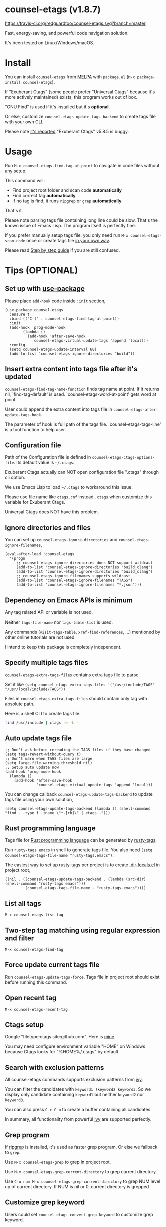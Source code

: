 * counsel-etags (v1.8.7)

[[https://travis-ci.org/redguardtoo/counsel-etags][https://travis-ci.org/redguardtoo/counsel-etags.svg?branch=master]]
[[http://melpa.org/#/counsel-etags][file:http://melpa.org/packages/counsel-etags-badge.svg]] [[http://stable.melpa.org/#/counsel-etags][file:http://stable.melpa.org/packages/counsel-etags-badge.svg]]

Fast, energy-saving, and powerful code navigation solution.

It's been tested on Linux/Windows/macOS.

[[file:demo.png]]
* Table of Content                                                              :noexport:TOC:
- [[#counsel-etags-v187][counsel-etags (v1.8.7)]]
- [[#install][Install]]
- [[#usage][Usage]]
- [[#tips-optional][Tips (OPTIONAL)]]
  - [[#set-up-with-use-package][Set up with use-package]]
  - [[#insert-extra-content-into-tags-file-after-its-updated][Insert extra content into tags file after it's updated]]
  - [[#configuration-file][Configuration file]]
  - [[#ignore-directories-and-files][Ignore directories and files]]
  - [[#dependency-on-emacs-apis-is-minimum][Dependency on Emacs APIs is minimum]]
  - [[#specify-multiple-tags-files][Specify multiple tags files]]
  - [[#auto-update-tags-file][Auto update tags file]]
  - [[#rust-programming-language][Rust programming language]]
  - [[#list-all-tags][List all tags]]
  - [[#two-step-tag-matching-using-regular-expression-and-filter][Two-step tag matching using regular expression and filter]]
  - [[#force-update-current-tags-file][Force update current tags file]]
  - [[#open-recent-tag][Open recent tag]]
  - [[#ctags-setup][Ctags setup]]
  - [[#search-with-exclusion-patterns][Search with exclusion patterns]]
  - [[#grep-program][Grep program]]
  - [[#customize-grep-keyword][Customize grep keyword]]
  - [[#windows][Windows]]
- [[#step-by-step-guide][Step by step guide]]
  - [[#step-1-a-toy-c-project][Step 1, a toy C project]]
  - [[#step-2-navigate-code][Step 2, navigate code]]
- [[#bug-report][Bug Report]]

* Install
You can install =counsel-etags= from [[https://melpa.org/#/counsel-etags][MELPA]] with =package.el= (=M-x package-install counsel-etags=).

If "Exuberant Ctags" (some people prefer "Universal Ctags" because it's more actively maintained) exists, this program works out of box.

"GNU Find" is used if it's installed but it's *optional*.

Or else, customize =counsel-etags-update-tags-backend= to create tags file with your own CLI.

Please note [[https://github.com/redguardtoo/emacs.d/issues/697#issuecomment-394141015][it's reported]] "Exuberant Ctags" v5.8.5 is buggy.
* Usage
Run =M-x counsel-etags-find-tag-at-point= to navigate in code files without any setup.

This command will:
- Find project root folder and scan code *automatically*
- Find correct tag *automatically*
- If no tag is find, it runs =ripgrep= or =grep= *automatically*

That's it.

Please note parsing tags file containing long line could be slow. That's the known issue of Emacs Lisp. The program itself is perfectly fine.

If you prefer manually setup tags file, you only need run =M-x counsel-etags-scan-code= once or create tags file [[https://www.emacswiki.org/emacs/BuildTags][in your own way]].

Please read [[#step-by-step-guide][Step by step guide]] if you are still confused.
* Tips (OPTIONAL)
** Set up with [[https://github.com/jwiegley/use-package][use-package]]
Please place =add-hook= code inside =:init= section,
#+begin_src elisp
(use-package counsel-etags
  :ensure t
  :bind (("C-]" . counsel-etags-find-tag-at-point))
  :init
  (add-hook 'prog-mode-hook
        (lambda ()
          (add-hook 'after-save-hook
            'counsel-etags-virtual-update-tags 'append 'local)))
  :config
  (setq counsel-etags-update-interval 60)
  (add-to-list 'counsel-etags-ignore-directories "build"))
#+end_src
** Insert extra content into tags file after it's updated
=counsel-etags-find-tag-name-function= finds tag name at point. If it returns nil, `find-tag-default' is used. `counsel-etags-word-at-point' gets word at point.

User could append the extra content into tags file in =counsel-etags-after-update-tags-hook=.

The parameter of hook is full path of the tags file. `counsel-etags-tags-line' is a tool function to help user.
** Configuration file
Path of the Configuration file is defined in =counsel-etags-ctags-options-file=. Its default value is =~/.ctags=.

Exuberant Ctags actually can NOT open configuration file ".ctags" through cli option.

We use Emacs Lisp to load =~/.ctags= to workaround this issue.

Please use file name like =ctags.cnf= instead =.ctags= when customize this variable for Exuberant Ctags.

Universal Ctags does NOT have this problem.
** Ignore directories and files
You can set up =counsel-etags-ignore-directories= and =counsel-etags-ignore-filenames=,
#+begin_src elisp
(eval-after-load 'counsel-etags
  '(progn
     ;; counsel-etags-ignore-directories does NOT support wildcast
     (add-to-list 'counsel-etags-ignore-directories "build_clang")
     (add-to-list 'counsel-etags-ignore-directories "build_clang")
     ;; counsel-etags-ignore-filenames supports wildcast
     (add-to-list 'counsel-etags-ignore-filenames "TAGS")
     (add-to-list 'counsel-etags-ignore-filenames "*.json")))
#+end_src
** Dependency on Emacs APIs is minimum
Any tag related API or variable is not used.

Neither =tags-file-name= nor =tags-table-list= is used.

Any commands (=visit-tags-table=, =xref-find-references=, ...) mentioned by other online tutorials are not used.

I intend to keep this package is completely independent.
** Specify multiple tags files 
=counsel-etags-extra-tags-files= contains extra tags file to parse.

Set it like =(setq counsel-etags-extra-tags-files '("/usr/include/TAGS" "/usr/local/include/TAGS"))=

Files in =counsel-etags-extra-tags-files= should contain only tag with absolute path.

Here is a shell CLI to create tags file:
#+begin_src bash
find /usr/include | ctags -e -L -
#+end_src
** Auto update tags file
#+begin_src elisp
;; Don't ask before rereading the TAGS files if they have changed
(setq tags-revert-without-query t)
;; Don't warn when TAGS files are large
(setq large-file-warning-threshold nil)
;; Setup auto update now
(add-hook 'prog-mode-hook
  (lambda ()
    (add-hook 'after-save-hook
              'counsel-etags-virtual-update-tags 'append 'local)))
#+end_src
You can change callback =counsel-etags-update-tags-backend= to update tags file using your own solution,
#+begin_src elisp
(setq counsel-etags-update-tags-backend (lambda () (shell-command "find . -type f -iname \"*.[ch]\" | etags -")))
#+end_src
** Rust programming language
Tags file for [[https://www.rust-lang.org/][Rust programming language]] can be generated by [[https://github.com/dan-t/rusty-tags][rusty-tags]].

Run =rusty-tags emacs= in shell to generate tags file. You also need =(setq counsel-etags-tags-file-name "rusty-tags.emacs")=.

The easiest way to set up rusty-tags per project is to create [[https://www.gnu.org/software/emacs/manual/html_node/emacs/Directory-Variables.html][.dir-locals.el]] in project root,
#+begin_src elisp
((nil . ((counsel-etags-update-tags-backend . (lambda (src-dir) (shell-command "rusty-tags emacs")))
         (counsel-etags-tags-file-name . "rusty-tags.emacs"))))
#+end_src
** List all tags
=M-x counsel-etags-list-tag=
** Two-step tag matching using regular expression and filter
=M-x counsel-etags-find-tag=
** Force update current tags file
Run =counsel-etags-update-tags-force=. Tags file in project root should exist before running this command.
** Open recent tag
=M-x counsel-etags-recent-tag=
** Ctags setup
Google "filetype:ctags site:github.com". Here is [[https://gist.github.com/redguardtoo/b12ddae3b8010a276e9b][mine]].

You may need configure environment variable "HOME" on Windows because Ctags looks for "%HOME%/.ctags" by default.
** Search with exclusion patterns
All counsel-etags commands supports exclusion patterns from [[https://github.com/abo-abo/swiper][ivy]].

You can filter the candidates with =keyword1 !keyword2 keyword3=. So we display only candidate containing =keyword1= but neither =keyword2= nor =keyword3=.

You can also press =C-c C-o= to create a buffer containing all candidates.

In summary, all functionality from powerful [[https://github.com/abo-abo/swiper][ivy]] are supported perfectly.
** Grep program
If [[https://github.com/BurntSushi/ripgrep][ripgrep]] is installed, it's used as faster grep program. Or else we fallback to =grep=.

Use =M-x counsel-etags-grep= to grep in project root.

Use =M-x counsel-etags-grep-current-directory= to grep current directory.

Use =C-u num M-x counsel-etags-grep-current-directory= to grep NUM level up of current directory. If NUM is nil or 0, current directory is grepped

** Customize grep keyword
Users could set =counsel-etags-convert-grep-keyword= to customize grep keyword.

For example, below setup enable =counsel-etags-grep= to search Chinese using [[https://github.com/cute-jumper/pinyinlib.el][pinyinlib]],
#+begin_src elisp
(unless (featurep 'pinyinlib) (require 'pinyinlib))
(setq counsel-etags-convert-grep-keyword
  (lambda (keyword)
    (if (and keyword (> (length keyword) 0))
        (pinyinlib-build-regexp-string keyword t)
      keyword)))
#+end_src

Or create a new grep command =my-grep-by-pinyin=,
#+begin_src elisp
(defun my-grep-by-pinin ()
  (interactive)
  (unless (featurep 'pinyinlib) (require 'pinyinlib))
  (let* ((counsel-etags-convert-grep-keyword
          (lambda (keyword)
            (if (and keyword (> (length keyword) 0))
                (pinyinlib-build-regexp-string keyword t)
              keyword))))
    (counsel-etags-grep)))
#+end_src
** Windows
No extra setup is needed if you install Cygwin to its default location on any driver except make sure "Exuberant Ctags" has been installed through Cygwin. Or else, you could setup =counsel-etags-find-program=, =counsel-etags-tags-program=, and =counsel-etags-grep-program=.
* Step by step guide
You need use Linux/Cygwin/MSYS2. It should be similar in macOS but I'm not sure whether the directory =/usr/include= exists.

** Step 1, a toy C project
Run below script in Bash shell to create a toy project.
#+begin_src bash
#!/bin/bash
mkdir -p ~/proj1 && cd ~/proj1
cat > .dir-locals.el <<EOF
((nil . ((counsel-etags-project-root . "~/proj1/")
         (counsel-etags-extra-tags-files . ("./include/TAGS")))))
EOF
cat > hello.c <<EOF
include <stdio.h>

void fn() {
}

int main() {
    printf('hello world');
    fn();
    return 0;
}
EOF
mkdir -p include && cd include && find /usr/include | ctags -e -L -
#+end_src

** Step 2, navigate code
Open =hello.c= in Emacs (say "YES" if Emacs ask any question), move focus over symbol "fn" or "printf", run =counsel-etags-find-tag-at-point=.
* Bug Report
Check [[https://github.com/redguardtoo/counsel-etags]].
